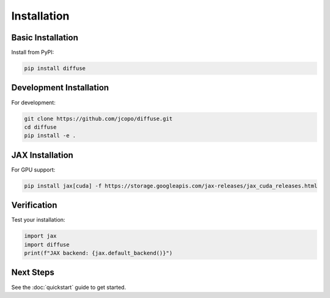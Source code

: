 Installation
============

Basic Installation
------------------

Install from PyPI:

.. code-block:: bash

   pip install diffuse

Development Installation
------------------------

For development:

.. code-block:: bash

   git clone https://github.com/jcopo/diffuse.git
   cd diffuse
   pip install -e .

JAX Installation
----------------

For GPU support:

.. code-block:: bash

   pip install jax[cuda] -f https://storage.googleapis.com/jax-releases/jax_cuda_releases.html

Verification
------------

Test your installation:

.. code-block:: python

   import jax
   import diffuse
   print(f"JAX backend: {jax.default_backend()}")

Next Steps
----------

See the :doc:`quickstart` guide to get started.